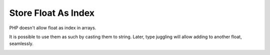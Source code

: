 .. _store-float-as-index:

Store Float As Index
--------------------

.. meta::
	:description:
		Store Float As Index: PHP doesn't allow float as index in arrays.

PHP doesn't allow float as index in arrays.

It is possible to use them as such by casting them to string. Later, type juggling will allow adding to another float, seamlessly.

.. image:: ../images/store_float_as_index.png



